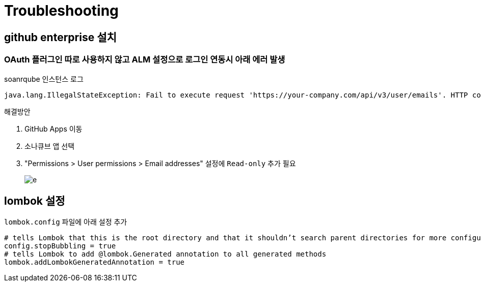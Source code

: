 = Troubleshooting

== github enterprise 설치

=== OAuth 플러그인 따로 사용하지 않고 ALM 설정으로 로그인 연동시 아래 에러 발생

[source]
.soanrqube 인스턴스 로그
----
java.lang.IllegalStateException: Fail to execute request 'https://your-company.com/api/v3/user/emails'. HTTP code: 403, response: {"message":"Resource not accessible by integration","documentation_url":"https://developer.github.com/enterprise/2.19/v3/users/emails/#list-email-addresses-for-a-user"}
----

.해결방안
. GitHub Apps 이동
. 소나큐브 앱 선택
. "Permissions > User permissions > Email addresses" 설정에 `Read-only` 추가 필요
+
image:img/github-app-user-email-permission.png[e]


== lombok 설정

`lombok.config` 파일에 아래 설정 추가

[source, config]
----
# tells Lombok that this is the root directory and that it shouldn’t search parent directories for more configuration files
config.stopBubbling = true
# tells Lombok to add @lombok.Generated annotation to all generated methods
lombok.addLombokGeneratedAnnotation = true
----
